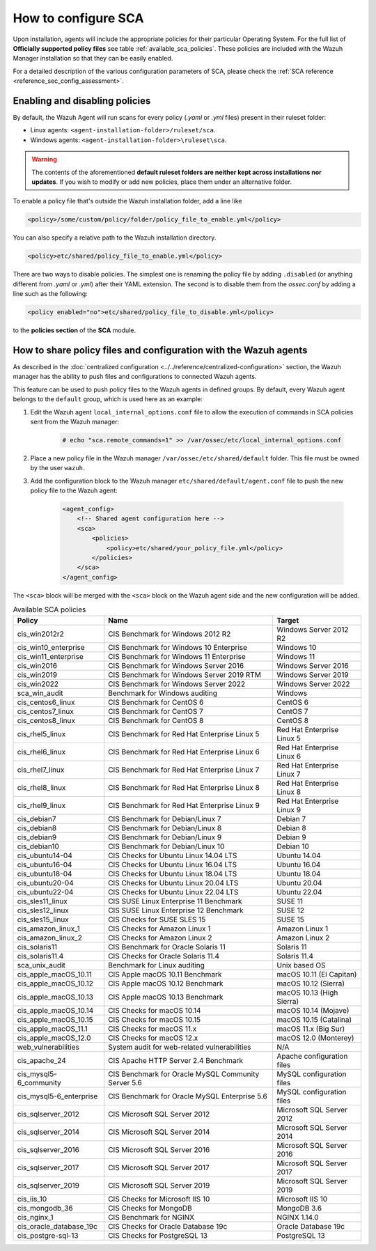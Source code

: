 
.. Copyright (C) 2015, Wazuh, Inc.

.. meta::
  :description: Check out this section of our documentation to learn more about how to configure Security Configuration Assessment in Wazuh.

How to configure SCA
--------------------

Upon installation, agents will include the appropriate policies for their particular Operating System.
For the full list of **Officially supported policy files** see table :ref:`available_sca_policies`.
These policies are included with the Wazuh Manager installation so that they can be easily enabled.

For a detailed description of the various configuration parameters of SCA, please check the :ref:`SCA reference <reference_sec_config_assessment>`.

Enabling and disabling policies
^^^^^^^^^^^^^^^^^^^^^^^^^^^^^^^^

By default, the Wazuh Agent will run scans for every policy (`.yaml` or `.yml` files) present in their
ruleset folder:

- Linux agents: ``<agent-installation-folder>/ruleset/sca``.
- Windows agents: ``<agent-installation-folder>\ruleset\sca``.

.. warning::
    The contents of the aforementioned **default ruleset folders are neither kept across installations nor updates**.
    If you wish to modify or add new policies, place them under an alternative folder.

To enable a policy file that's outside the Wazuh installation folder, add a line like

.. code-block:: xml

    <policy>/some/custom/policy/folder/policy_file_to_enable.yml</policy>

You can also specify a relative path to the Wazuh installation directory.

.. code-block:: xml

    <policy>etc/shared/policy_file_to_enable.yml</policy>

There are two ways to disable policies. The simplest one is renaming the policy file by adding ``.disabled``
(or anything different from `.yaml` or `.yml`) after their YAML extension. The second is to disable them from
the `ossec.conf` by adding a line such as the following:

.. code-block:: xml

    <policy enabled="no">etc/shared/policy_file_to_disable.yml</policy>

to the **policies section** of the **SCA** module.

.. _share_policy_files_and_configuration_with_the_Wazuh_agents:

How to share policy files and configuration with the Wazuh agents
^^^^^^^^^^^^^^^^^^^^^^^^^^^^^^^^^^^^^^^^^^^^^^^^^^^^^^^^^^^^^^^^^

As described in the :doc:`centralized configuration <../../reference/centralized-configuration>` section,
the Wazuh manager has the ability to push files and configurations to connected Wazuh agents.

This feature can be used to push policy files to the Wazuh agents in defined groups. By default, every Wazuh agent belongs
to the ``default`` group, which is used here as an example:

#. Edit the Wazuh agent ``local_internal_options.conf`` file to allow the execution of commands in SCA policies sent from the Wazuh manager:

     .. code-block:: console

        # echo "sca.remote_commands=1" >> /var/ossec/etc/local_internal_options.conf

#. Place a new policy file in the Wazuh manager ``/var/ossec/etc/shared/default`` folder. This file must be owned by the user ``wazuh``.


#. Add the configuration block to the Wazuh manager ``etc/shared/default/agent.conf`` file to push the new policy file to the Wazuh agent:

     .. code-block:: xml

        <agent_config>
            <!-- Shared agent configuration here -->
            <sca>
                <policies>
                    <policy>etc/shared/your_policy_file.yml</policy>
                </policies>
            </sca>
        </agent_config>

The ``<sca>`` block will be merged with the ``<sca>`` block on the Wazuh agent side and the new configuration will be added.

.. table:: Available SCA policies
    :widths: auto
    :name: available_sca_policies

    +-----------------------------+------------------------------------------------------------+-------------------------------+
    | Policy                      | Name                                                       | Target                        |
    +=============================+============================================================+===============================+
    | cis_win2012r2               |  CIS Benchmark for Windows 2012 R2                         | Windows Server 2012 R2        |
    +-----------------------------+------------------------------------------------------------+-------------------------------+
    | cis_win10_enterprise        |  CIS Benchmark for Windows 10 Enterprise                   | Windows 10                    |
    +-----------------------------+------------------------------------------------------------+-------------------------------+
    | cis_win11_enterprise        |  CIS Benchmark for Windows 11 Enterprise                   | Windows 11                    |
    +-----------------------------+------------------------------------------------------------+-------------------------------+    
    | cis_win2016                 |  CIS Benchmark for Windows Server 2016                     | Windows Server 2016           |
    +-----------------------------+------------------------------------------------------------+-------------------------------+
    | cis_win2019                 |  CIS Benchmark for Windows Server 2019 RTM                 | Windows Server 2019           |
    +-----------------------------+------------------------------------------------------------+-------------------------------+
    | cis_win2022                 |  CIS Benchmark for Windows Server 2022                     | Windows Server 2022           |
    +-----------------------------+------------------------------------------------------------+-------------------------------+
    | sca_win_audit               |  Benchmark for Windows auditing                            | Windows                       |
    +-----------------------------+------------------------------------------------------------+-------------------------------+
    | cis_centos6_linux           |  CIS Benchmark for CentOS 6                                | CentOS 6                      |
    +-----------------------------+------------------------------------------------------------+-------------------------------+
    | cis_centos7_linux           |  CIS Benchmark for CentOS 7                                | CentOS 7                      |
    +-----------------------------+------------------------------------------------------------+-------------------------------+
    | cis_centos8_linux           |  CIS Benchmark for CentOS 8                                | CentOS 8                      |
    +-----------------------------+------------------------------------------------------------+-------------------------------+
    | cis_rhel5_linux             |  CIS Benchmark for Red Hat Enterprise Linux 5              | Red Hat Enterprise Linux 5    |
    +-----------------------------+------------------------------------------------------------+-------------------------------+
    | cis_rhel6_linux             |  CIS Benchmark for Red Hat Enterprise Linux 6              | Red Hat Enterprise Linux 6    |
    +-----------------------------+------------------------------------------------------------+-------------------------------+
    | cis_rhel7_linux             |  CIS Benchmark for Red Hat Enterprise Linux 7              | Red Hat Enterprise Linux 7    |
    +-----------------------------+------------------------------------------------------------+-------------------------------+
    | cis_rhel8_linux             |  CIS Benchmark for Red Hat Enterprise Linux 8              | Red Hat Enterprise Linux 8    |
    +-----------------------------+------------------------------------------------------------+-------------------------------+
    | cis_rhel9_linux             |  CIS Benchmark for Red Hat Enterprise Linux 9              | Red Hat Enterprise Linux 9    |
    +-----------------------------+------------------------------------------------------------+-------------------------------+    
    | cis_debian7                 |  CIS Benchmark for Debian/Linux 7                          | Debian 7                      |
    +-----------------------------+------------------------------------------------------------+-------------------------------+
    | cis_debian8                 |  CIS Benchmark for Debian/Linux 8                          | Debian 8                      |
    +-----------------------------+------------------------------------------------------------+-------------------------------+
    | cis_debian9                 |  CIS Benchmark for Debian/Linux 9                          | Debian 9                      |
    +-----------------------------+------------------------------------------------------------+-------------------------------+
    | cis_debian10                |  CIS Benchmark for Debian/Linux 10                         | Debian 10                     |
    +-----------------------------+------------------------------------------------------------+-------------------------------+
    | cis_ubuntu14-04             |  CIS Checks for Ubuntu Linux 14.04 LTS                     | Ubuntu 14.04                  |
    +-----------------------------+------------------------------------------------------------+-------------------------------+
    | cis_ubuntu16-04             |  CIS Checks for Ubuntu Linux 16.04 LTS                     | Ubuntu 16.04                  |
    +-----------------------------+------------------------------------------------------------+-------------------------------+
    | cis_ubuntu18-04             |  CIS Checks for Ubuntu Linux 18.04 LTS                     | Ubuntu 18.04                  |
    +-----------------------------+------------------------------------------------------------+-------------------------------+
    | cis_ubuntu20-04             |  CIS Checks for Ubuntu Linux 20.04 LTS                     | Ubuntu 20.04                  |
    +-----------------------------+------------------------------------------------------------+-------------------------------+
    | cis_ubuntu22-04             |  CIS Checks for Ubuntu Linux 22.04 LTS                     | Ubuntu 22.04                  |
    +-----------------------------+------------------------------------------------------------+-------------------------------+
    | cis_sles11_linux            |  CIS SUSE Linux Enterprise 11 Benchmark                    | SUSE 11                       |
    +-----------------------------+------------------------------------------------------------+-------------------------------+
    | cis_sles12_linux            |  CIS SUSE Linux Enterprise 12 Benchmark                    | SUSE 12                       |
    +-----------------------------+------------------------------------------------------------+-------------------------------+
    | cis_sles15_linux            |  CIS Checks for SUSE SLES 15                               | SUSE 15                       |
    +-----------------------------+------------------------------------------------------------+-------------------------------+
    | cis_amazon_linux_1          |  CIS Checks for Amazon Linux 1                             | Amazon Linux 1                |
    +-----------------------------+------------------------------------------------------------+-------------------------------+
    | cis_amazon_linux_2          |  CIS Checks for Amazon Linux 2                             | Amazon Linux 2                |
    +-----------------------------+------------------------------------------------------------+-------------------------------+
    | cis_solaris11               |  CIS Benchmark for Oracle Solaris 11                       | Solaris 11                    |
    +-----------------------------+------------------------------------------------------------+-------------------------------+
    | cis_solaris11.4             |  CIS Checks for Oracle Solaris 11.4                        | Solaris 11.4                  |
    +-----------------------------+------------------------------------------------------------+-------------------------------+
    | sca_unix_audit              |  Benchmark for Linux auditing                              | Unix based OS                 |
    +-----------------------------+------------------------------------------------------------+-------------------------------+
    | cis_apple_macOS_10.11       |  CIS Apple macOS 10.11 Benchmark                           | macOS 10.11 (El Capitan)      |
    +-----------------------------+------------------------------------------------------------+-------------------------------+
    | cis_apple_macOS_10.12       |  CIS Apple macOS 10.12 Benchmark                           | macOS 10.12 (Sierra)          |
    +-----------------------------+------------------------------------------------------------+-------------------------------+
    | cis_apple_macOS_10.13       |  CIS Apple macOS 10.13 Benchmark                           | macOS 10.13 (High Sierra)     |
    +-----------------------------+------------------------------------------------------------+-------------------------------+
    | cis_apple_macOS_10.14       |  CIS Checks for macOS 10.14                                | macOS 10.14 (Mojave)          |
    +-----------------------------+------------------------------------------------------------+-------------------------------+
    | cis_apple_macOS_10.15       |  CIS Checks for macOS 10.15                                | macOS 10.15 (Catalina)        |
    +-----------------------------+------------------------------------------------------------+-------------------------------+
    | cis_apple_macOS_11.1        |  CIS Checks for macOS 11.x                                 | macOS 11.x (Big Sur)          |
    +-----------------------------+------------------------------------------------------------+-------------------------------+
    | cis_apple_macOS_12.0        |  CIS Checks for macOS 12.x                                 | macOS 12.0 (Monterey)         |
    +-----------------------------+------------------------------------------------------------+-------------------------------+
    | web_vulnerabilities         |  System audit for web-related vulnerabilities              | N/A                           |
    +-----------------------------+------------------------------------------------------------+-------------------------------+
    | cis_apache_24               |  CIS Apache HTTP Server 2.4 Benchmark                      | Apache configuration files    |
    +-----------------------------+------------------------------------------------------------+-------------------------------+
    | cis_mysql5-6_community      |  CIS Benchmark for Oracle MySQL Community Server 5.6       | MySQL configuration files     |
    +-----------------------------+------------------------------------------------------------+-------------------------------+
    | cis_mysql5-6_enterprise     |  CIS Benchmark for Oracle MySQL Enterprise 5.6             | MySQL configuration files     |
    +-----------------------------+------------------------------------------------------------+-------------------------------+
    | cis_sqlserver_2012          |  CIS Microsoft SQL Server 2012                             | Microsoft SQL Server 2012     |
    +-----------------------------+------------------------------------------------------------+-------------------------------+
    | cis_sqlserver_2014          |  CIS Microsoft SQL Server 2014                             | Microsoft SQL Server 2014     |
    +-----------------------------+------------------------------------------------------------+-------------------------------+
    | cis_sqlserver_2016          |  CIS Microsoft SQL Server 2016                             | Microsoft SQL Server 2016     |
    +-----------------------------+------------------------------------------------------------+-------------------------------+
    | cis_sqlserver_2017          |  CIS Microsoft SQL Server 2017                             | Microsoft SQL Server 2017     |
    +-----------------------------+------------------------------------------------------------+-------------------------------+
    | cis_sqlserver_2019          |  CIS Microsoft SQL Server 2019                             | Microsoft SQL Server 2019     |
    +-----------------------------+------------------------------------------------------------+-------------------------------+
    | cis_iis_10                  |  CIS Checks for Microsoft IIS 10                           | Microsoft IIS 10              |
    +-----------------------------+------------------------------------------------------------+-------------------------------+
    | cis_mongodb_36              |  CIS Checks for MongoDB                                    | MongoDB 3.6                   |
    +-----------------------------+------------------------------------------------------------+-------------------------------+
    | cis_nginx_1                 |  CIS Benchmark for NGINX                                   | NGINX 1.14.0                  |
    +-----------------------------+------------------------------------------------------------+-------------------------------+
    | cis_oracle_database_19c     |  CIS Checks for Oracle Database 19c                        | Oracle Database 19c           |
    +-----------------------------+------------------------------------------------------------+-------------------------------+
    | cis_postgre-sql-13          |  CIS Checks for PostgreSQL 13                              | PostgreSQL 13                 |
    +-----------------------------+------------------------------------------------------------+-------------------------------+
